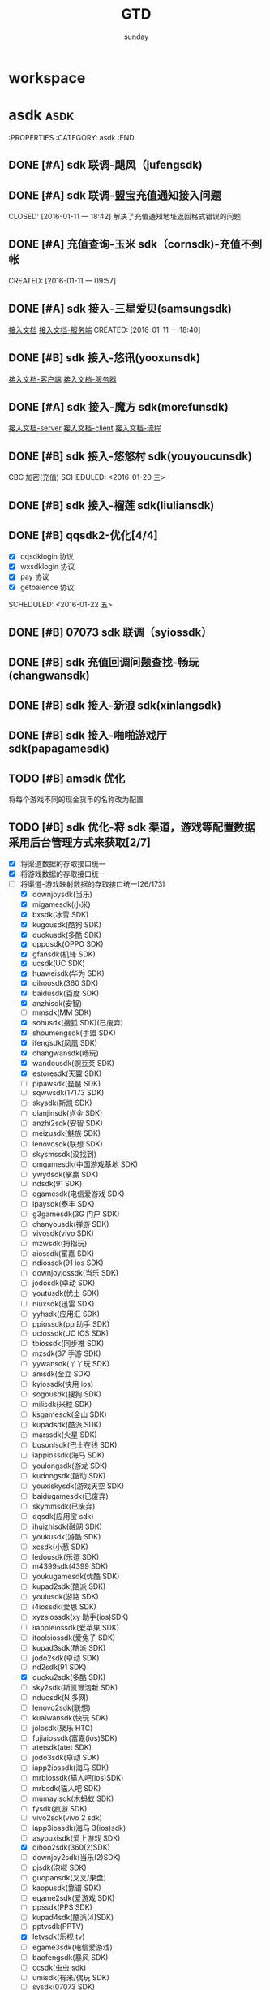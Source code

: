 #+TITLE: GTD
#+AUTHOR: sunday
#+TAGS: { WORK(w) Emacs(e) PROJECT(p) WANT(s) Daily(x) Weekly(y) Monthly(z) asdk(a) }

* workspace


* asdk                                                                 :asdk:
:PROPERTIES
:CATEGORY: asdk
:END
** DONE [#A] sdk 联调-飓风（jufengsdk)
CLOSED: [2016-01-11 一 18:43] SCHEDULED: <2016-01-07 四>
** DONE [#A] sdk 联调-盟宝充值通知接入问题
CLOSED: [2016-01-11 一 18:42] 解决了充值通知地址返回格式错误的问题
** DONE [#A] 充值查询-玉米 sdk（cornsdk)-充值不到帐
CLOSED: [2016-01-11 一 18:42] SCHEDULED: <2016-01-11 一>
CREATED: [2016-01-11 一 09:57]

** DONE [#A] sdk 接入-三星爱贝(samsungsdk)
CLOSED: [2016-01-20 三 09:55] SCHEDULED: <2016-01-13 三>
[[file:~/workdoc/asdk-hz/samsungsdk/Android%E8%81%9A%E5%90%88%E6%94%AF%E4%BB%983.4.6%EF%BC%88%E5%B8%A6%E8%B4%A6%E5%8F%B7%E7%99%BB%E5%BD%95%E5%8A%9F%E8%83%BD%EF%BC%89.doc][接入文档]]
[[http://www.iapppay.com/g-introduction.html][接入文档-服务端]]
CREATED: [2016-01-11 一 18:40]
** DONE [#B] sdk 接入-悠讯(yooxunsdk)
CLOSED: [2016-01-13 三 09:14] SCHEDULED: <2016-01-11 一>
[[file:~/workdoc/asdk-hz/yooxun/2016-01-12/%E8%AF%95%E7%8E%A9%E7%9B%92%E5%AD%90_android_sdk_%E6%8E%A5%E5%85%A5%E6%96%87%E6%A1%A3.pdf][接入文档-客户端]]
[[file:~/workdoc/asdk-hz/yooxun/2016-01-12/%E8%AF%95%E7%8E%A9%E7%9B%92%E5%AD%90_server_%E6%8E%A5%E5%85%A5%E6%96%87%E6%A1%A3.pdf][接入文档-服务器]]
** DONE [#A] sdk 接入-魔方 sdk(morefunsdk)
CLOSED: [2016-01-20 三 09:55] SCHEDULED: <2016-01-13 三>
[[file:~/workdoc/asdk-hz/morefunsdk/MoreFunSDK_2.2.5_Android_SDK_demo_%E6%96%87%E6%A1%A3/doc/MoreFun%20SDK-%E6%9C%8D%E5%8A%A1%E5%99%A8%E6%8E%A5%E5%85%A5%E6%96%87%E6%A1%A3.docx][接入文档-server]]
[[file:~/workdoc/asdk-hz/morefunsdk/MoreFunSDK_2.2.5_Android_SDK_demo_%E6%96%87%E6%A1%A3/doc/MoreFun-%E5%AE%A2%E6%88%B7%E7%AB%AF.doc][接入文档-client]]
[[file:~/workdoc/asdk-hz/morefunsdk/MoreFunSDK_2.2.5_Android_SDK_demo_%E6%96%87%E6%A1%A3/doc/SDK-%E6%B5%81%E7%A8%8B.docx][接入文档-流程]]
** DONE [#B] sdk 接入-悠悠村 sdk(youyoucunsdk)
CLOSED: [2016-01-20 三 17:43]
CBC 加密(充值)
SCHEDULED: <2016-01-20 三>
** DONE [#B] sdk 接入-榴莲 sdk(liuliansdk)
CLOSED: [2016-01-21 四 17:34] SCHEDULED: <2016-01-21 四>
** DONE [#B] qqsdk2-优化[4/4]
CLOSED: [2016-01-25 一 15:29]
- [X] qqsdklogin 协议
- [X] wxsdklogin 协议
- [X] pay 协议
- [X] getbalence 协议
SCHEDULED: <2016-01-22 五>
** DONE [#B] 07073 sdk 联调（syiossdk）
CLOSED: [2016-01-25 一 16:10] SCHEDULED: <2016-01-20 三>
** DONE [#B] sdk 充值回调问题查找-畅玩(changwansdk)
CLOSED: [2016-01-22 一 15:29] SCHEDULED: <2016-01-22 五>
** DONE [#B] sdk 接入-新浪 sdk(xinlangsdk)
CLOSED: [2016-01-28 四 14:56] SCHEDULED: <2016-01-27 三>
** DONE [#B] sdk 接入-啪啪游戏厅 sdk(papagamesdk)
CLOSED: [2016-02-01 一 11:16] SCHEDULED: <2016-01-27 四>

** TODO [#B] amsdk 优化
将每个游戏不同的现金货币的名称改为配置
** TODO [#B] sdk 优化-将 sdk 渠道，游戏等配置数据采用后台管理方式来获取[2/7]
- [X] 将渠道数据的存取接口统一
- [X] 将游戏数据的存取接口统一
- [-] 将渠道-游戏映射数据的存取接口统一[26/173]
  + [X] downjoysdk(当乐)
  + [X] migamesdk(小米)
  + [X] bxsdk(冰雪 SDK)
  + [X] kugousdk(酷狗 SDK)
  + [X] duokusdk(多酷 SDK)
  + [X] opposdk(OPPO SDK)
  + [X] gfansdk(机锋 SDK)
  + [X] ucsdk(UC SDK)
  + [X] huaweisdk(华为 SDK)
  + [X] qihoosdk(360 SDK)
  + [X] baidusdk(百度 SDK)
  + [X] anzhisdk(安智)
  + [ ] mmsdk(MM SDK)
  + [X] sohusdk(搜狐 SDK)(已废弃)
  + [X] shoumengsdk(手盟 SDK)
  + [X] ifengsdk(凤凰 SDK)
  + [X] changwansdk(畅玩)
  + [X] wandousdk(豌豆荚 SDK)
  + [X] estoresdk(天翼 SDK)
  + [ ] pipawsdk(琵琶 SDK)
  + [ ] sqwwsdk(17173 SDK)
  + [ ] skysdk(斯凯 SDK)
  + [ ] dianjinsdk(点金 SDK)
  + [ ] anzhi2sdk(安智 SDK)
  + [ ] meizusdk(魅族 SDK)
  + [ ] lenovosdk(联想 SDK)
  + [ ] skysmssdk(没找到)
  + [ ] cmgamesdk(中国游戏基地 SDK)
  + [ ] ywydsdk(掌赢 SDK)
  + [ ] ndsdk(91 SDK)
  + [ ] egamesdk(电信爱游戏 SDK)
  + [ ] ipaysdk(泰丰 SDK)
  + [ ] g3gamesdk(3G 门户 SDK)
  + [ ] chanyousdk(禅游 SDK)
  + [ ] vivosdk(vivo SDK)
  + [ ] mzwsdk(拇指玩)
  + [ ] aiossdk(富嘉 SDK)
  + [ ] ndiossdk(91 ios SDK)
  + [ ] downjoyiossdk(当乐 SDK)
  + [ ] jodosdk(卓动 SDK)
  + [ ] youtusdk(优土 SDK)
  + [ ] niuxsdk(迅雷 SDK)
  + [ ] yyhsdk(应用汇 SDK)
  + [ ] ppiossdk(pp 助手 SDK)
  + [ ] uciossdk(UC IOS SDK)
  + [ ] tbiossdk(同步推 SDK)
  + [ ] mzsdk(37 手游 SDK)
  + [ ] yywansdk(丫丫玩 SDK)
  + [ ] amsdk(金立 SDK)
  + [ ] kyiossdk(快用 ios)
  + [ ] sogousdk(搜狗 SDK)
  + [ ] milisdk(米粒 SDK)
  + [ ] ksgamesdk(金山 SDK)
  + [ ] kupadsdk(酷派 SDK)
  + [ ] marssdk(火星 SDK)
  + [ ] busonlsdk(巴士在线 SDK)
  + [ ] iappiossdk(海马 SDK)
  + [ ] youlongsdk(游龙 SDK)
  + [ ] kudongsdk(酷动 SDK)
  + [ ] youxiskysdk(游戏天空 SDK)
  + [ ] baidugamesdk(已废弃)
  + [ ] skymmsdk(已废弃)
  + [ ] qqsdk(应用宝 sdk)
  + [ ] ihuizhisdk(融网 SDK)
  + [ ] youkusdk(游酷 SDK)
  + [ ] xcsdk(小葱 SDK)
  + [ ] ledousdk(乐逗 SDK)
  + [ ] m4399sdk(4399 SDK)
  + [ ] youkugamesdk(优酷 SDK)
  + [ ] kupad2sdk(酷派 SDK)
  + [ ] youlusdk(游路 SDK)
  + [ ] i4iossdk(爱思 SDK)
  + [ ] xyzsiossdk(xy 助手(ios)SDK)
  + [ ] iiappleiossdk(爱苹果 SDK)
  + [ ] itoolsiossdk(爱兔子 SDK)
  + [ ] kupad3sdk(酷派 SDK)
  + [ ] jodo2sdk(卓动 SDK)
  + [ ] nd2sdk(91 SDK)
  + [X] duoku2sdk(多酷 SDK)
  + [ ] sky2sdk(斯凯冒泡新 SDK)
  + [ ] nduosdk(N 多网)
  + [ ] lenovo2sdk(联想)
  + [ ] kuaiwansdk(快玩 SDK)
  + [ ] jolosdk(聚乐 HTC)
  + [ ] fujiaiossdk(富嘉(ios)SDK)
  + [ ] atetsdk(atet SDK)
  + [ ] jodo3sdk(卓动 SDK)
  + [ ] iapp2iossdk(海马 SDK)
  + [ ] mrbiossdk(猫人吧(ios)SDK)
  + [ ] mrbsdk(猫人吧 SDK)
  + [ ] mumayisdk(木蚂蚁 SDK)
  + [ ] fysdk(疯游 SDK)
  + [ ] vivo2sdk(vivo 2 sdk)
  + [ ] iapp3iossdk(海马 3(ios)sdk)
  + [ ] asyouxisdk(爱上游戏 SDK)
  + [X] qihoo2sdk(360(2)SDK)
  + [ ] downjoy2sdk(当乐(2)SDK)
  + [ ] pjsdk(泡椒 SDK)
  + [ ] guopansdk(叉叉/果盘)
  + [ ] kaopusdk(靠谱 SDK)
  + [ ] egame2sdk(爱游戏 SDK)
  + [ ] ppssdk(PPS SDK)
  + [ ] kupad4sdk(酷派(4)SDK)
  + [ ] pptvsdk(PPTV)
  + [X] letvsdk(乐视 tv)
  + [ ] egame3sdk(电信爱游戏)
  + [ ] baofengsdk(暴风 SDK)
  + [ ] ccsdk(虫虫 sdk)
  + [ ] umisdk(有米/偶玩 SDK)
  + [ ] sysdk(07073 SDK)
  + [ ] woniusdk(蜗牛 SDK)
  + [ ] xmwsdk(熊猫玩)
  + [ ] yyh2sdk(应用汇 2)
  + [ ] kuwosdk(酷我 SDK)
  + [ ] ouwansdk(有米专服 SDK)
  + [ ] oupengsdk(欧朋 SDK)
  + [ ] hmsdk(海马 SDK)
  + [ ] huaweisdk2(华为(2) SDK)
  + [ ] xyzssdk(xy 助手 SDK)
  + [ ] itoolssdk(爱兔子 SDK)
  + [ ] ewansdk(益玩 SDK)
  + [ ] foxsdk(狐狸 SDK)
  + [X] baidu2sdk(口袋妖怪的包)
  + [ ] lbyxsdk(猎宝 SDK)
  + [ ] qikesdk(7K SDK)
  + [ ] tiantuosdk(天拓 SDK)
  + [ ] ttsdk(TT)
  + [ ] appstore(没找到)
  + [X] baidu3sdk(口袋妖妖怪的包)
  + [ ] meitusdk(美图 SDK)
  + [ ] kysdk(斯凯 SDK)
  + [ ] kugou2sdk(酷狗(2) SDK)
  + [ ] m37sdk(37 手游)
  + [ ] anqusdk(安趣)
  + [ ] xunsdk(盛讯达 SDK)
  + [ ] kaopu2sdk(靠谱(2) sdk)
  + [ ] lewansdk(乐玩 SDK)
  + [ ] sj8090sdk(8090sdk)
  + [ ] tbsdk(同步推(android) SDK)
  + [ ] opposdk2(oppo(2) sdk)
  + [X] lhhsdk(乐嗨嗨 SDK)
  + [ ] leshisdk(乐视视频 SDK)
  + [ ] caohuasdk(草花 SDK)
  + [ ] forestsdk(forest SDK)
  + [ ] samsungsdk(三星爱贝 SDK)
  + [ ] alitvsdk(阿里 TV SDK)
  + [ ] shunwangsdk(顺网 SDK)
  + [ ] anfansdk(安峰 sdk)
  + [X] pywsdk(朋友玩 SDK)
  + [ ] wan3456sdk(邑世 3456 玩 SDK)
  + [ ] duanzisdk(段子 SDK)
  + [ ] jrttsdk(今日头条 SDK)
  + [ ] qikemsdk(7K 整合应用宝 SDK)
  + [ ] play68sdk(彰明 play68 SDK)
  + [ ] guopaniossdk(叉叉/果盘(ios))
  + [ ] cornsdk(玉米 SDK)
  + [ ] mengbaosdk(盟宝 sdk)
  + [ ] qbsdk(钱宝 SDK)
  + [ ] le8iossdk(乐 8(IOS) SDK)
  + [X] oppo2sdk(OPPO(2) SDK)
  + [ ] zhuoyousdk(卓易)
  + [ ] muzhisdk(拇指游玩 sdk)
  + [ ] downjoyios2sdk(当乐 sdk(ios)4.0 以上版本)
  + [ ] jufengsdk(飓风 sdk)
  + [ ] yooxunsdk(悠讯 sdk)
  + [ ] morefunsdk(魔方 sdk)
  + [ ] ppios2sdk(PP 助手 sdk)
  + [ ] syiossdk(07073 IOS sdk)
  + [ ] youyoucunsdk(悠悠村 SDK)
  + [ ] qqsdk2(应用宝 SDK2)
  + [ ] liuliansdk(榴莲 sdk)
  + [ ] xinlangsdk(新浪 sdk)
  + [ ] papagamesdk(啪啪游戏厅 sdk)
- [ ] 提供渠道数据的管理接口
- [ ] 提供游戏数据的管理接口
- [ ] 提供渠道-游戏映射数据的管理接口
- [ ] 将游戏数据存储改为使用 php 文件的方式
* gamesconfig
:PROPERTIES
:CATEGORY: asdk
:END
** 数码宝贝新秩序(100079100322)
[[file:~/workdoc/asdk/param/2016-01-13/%E3%80%8A%E6%95%B0%E7%A0%81%E5%AE%9D%E8%B4%9D%E6%96%B0%E7%A7%A9%E5%BA%8F%E3%80%8B-%E8%BF%90%E8%90%A5%E4%B8%80%E9%83%A8-SDK%E6%8E%A5%E5%85%A5%E8%A1%A820160111.xls][《数码宝贝新秩序》-运营一部-SDK 接入表 20160111.xls]]
[[file:~/workdoc/asdk/param/2016-01-13/%E3%80%8A%E6%95%B0%E7%A0%81%E5%AE%9D%E8%B4%9D%E6%96%B0%E7%A7%A9%E5%BA%8F%E3%80%8B-%E8%BF%90%E8%90%A5%E4%BA%8C%E9%83%A8-SDK%E6%8E%A5%E5%85%A5%E8%A1%A820160113.xls][《数码宝贝新秩序》-运营二部-SDK 接入表 20160113.xls]]
[[file:~/workdoc/asdk/param/2016-01-11/%E9%98%BF%E6%96%AF%E5%8D%A1%E5%BE%B7%E3%80%8A%E8%8B%B1%E9%9B%84%E4%B8%87%E5%B2%81%E3%80%8B1215%E9%A6%96%E5%8F%91SDK%E6%8E%A5%E5%85%A5%E9%9C%80%E6%B1%82%E8%A1%A8.xls][阿斯卡德《英雄万岁》1215 首发 SDK 接入需求表.xls]]
*** DONE [#B] 配置参数-虫虫(ccsdk)-数码宝贝新秩序(100079100322)
CLOSED: [2016-01-21 四 17:34] SCHEDULED: <2016-01-21 四>
*** DONE [#B] 配置参数-游龙(youlongsdk)-数码宝贝新秩序(100079100322)
CLOSED: [2016-01-21 四 17:34] SCHEDULED: <2016-01-21 四>
*** DONE [#B] 配置参数-海马(hmsdk)-数码宝贝新秩序(100079100322)
CLOSED: [2016-01-21 四 17:34] SCHEDULED: <2016-01-21 四>
*** DONE [#B] 配置参数-靠谱(kaopu2sdk)-数码宝贝新秩序(100079100322)
CLOSED: [2016-01-21 四 17:34] SCHEDULED: <2016-01-21 四>
*** DONE [#B] 配置参数-07073(sysdk)-数码宝贝新秩序(100079100322)
CLOSED: [2016-01-21 四 17:34] SCHEDULED: <2016-01-21 四>

*** DONE [#B] 配置参数-当乐(downjoy2sdk)-数码宝贝新秩序(100079100322)
CLOSED: [2016-01-21 四 17:34] SCHEDULED: <2016-01-21 四>
*** DONE [#B] 配置参数-oppo(oppo2sdk)-数码宝贝新秩序(100079100322)
CLOSED: [2016-01-21 四 17:34] SCHEDULED: <2016-01-21 四>
*** DONE [#B] 配置参数-vivo(vivo2sdk)-数码宝贝新秩序(100079100322)
CLOSED: [2016-01-21 四 17:34] SCHEDULED: <2016-01-21 四>
*** DONE [#B] 配置参数-豌豆荚(wandousdk)-数码宝贝新秩序(100079100322)
CLOSED: [2016-01-21 四 17:34] SCHEDULED: <2016-01-21 四>
*** DONE [#B] 配置参数-魅族(meizusdk)-数码宝贝新秩序(100079100322)
CLOSED: [2016-01-21 四 17:34] SCHEDULED: <2016-01-21 四>
*** DONE [#B] 配置参数-金立(amsdk)-数码宝贝新秩序(100079100322)
CLOSED: [2016-01-21 四 17:34] SCHEDULED: <2016-01-21 四>
*** DONE [#B] 配置参数-TT 语音(ttsdk)-数码宝贝新秩序(100079100322)
CLOSED: [2016-01-21 四 18:10] SCHEDULED: <2016-01-21 四>
*** DONE [#B] 配置参数-安峰(anfansdk)-数码宝贝新秩序(100079100322)
CLOSED: [2016-01-21 四 18:14] SCHEDULED: <2016-01-21 四>
*** DONE [#B] 配置参数-果盘(guopansdk)-数码宝贝新秩序(100079100322)
CLOSED: [2016-01-21 四 19:35] SCHEDULED: <2016-01-21 四>
*** DONE [#B] 配置参数-有米(umisdk)-数码宝贝新秩序(100079100322)
CLOSED: [2016-01-21 四 19:37] SCHEDULED: <2016-01-21 四>

*** DONE [#B] 配置参数-应用宝(qqsdk)-数码宝贝新秩序(100079100322)
CLOSED: [2016-01-25 一 17:16] SCHEDULED: <2016-01-25 一>
*** TODO [#B] 配置参数-优酷(youkugamesdk)-数码宝贝新秩序(100079100322)
SCHEDULED: <2016-01-27 三>
*** TODO [#B] 配置参数-4399(m4399sdk)-数码宝贝新秩序(100079100322)
SCHEDULED: <2016-01-27 三>
*** TODO [#B] 配置参数-酷狗(kugou2sdk)-数码宝贝新秩序(100079100322)
SCHEDULED: <2016-01-27 三>

** 数码宝贝 go(100079100328)
*** DONE [#B] 配置参数-360(qihoo2sdk)-数码宝贝 go(100079100328)
CLOSED: [2016-01-21 四 18:24]
将 360 的参数改为多宝的（因为 360 的要给别家发）
SCHEDULED: <2016-01-21 四>
*** DONE [#B] 配置参数-联想(lenovo2sdk)-数码宝贝 go(100079100328)
CLOSED: [2016-01-25 一 13:46]
没有配置计费点
SCHEDULED: <2016-01-25 一>
*** DONE [#B] 配置参数-安峰(anfansdk)-数码宝贝 go(100079100328)
CLOSED: [2016-01-22 五 21:30] SCHEDULED: <2016-01-22 五>
*** DONE [#B] 配置参数-乐视(letvsdk)-数码宝贝 go(100079100328)
CLOSED: [2016-01-22 五 21:30] SCHEDULED: <2016-01-22 五>
*** DONE [#B] 配置参数-当乐(downjoy2sdk)-数码宝贝 go(100079100328)
CLOSED: [2016-01-22 五 21:30] SCHEDULED: <2016-01-22 五>
*** DONE [#B] 配置参数-vivo(vivo2sdk)-数码宝贝 go(100079100328)
CLOSED: [2016-01-22 五 21:30] SCHEDULED: <2016-01-22 五>
*** DONE [#B] 配置参数-安智(anzhisdk)-数码宝贝 go(100079100328)
CLOSED: [2016-01-22 五 21:33] SCHEDULED: <2016-01-22 五>
*** DONE [#B] 配置参数-应用宝(qqsdk)-数码宝贝 go(100079100328)
CLOSED: [2016-01-25 一 16:05] SCHEDULED: <2016-01-22 五>
*** DONE [#B] 配置参数-金立(amsdk)-数码宝贝 go(100079100328)
CLOSED: [2016-01-22 五 21:33] SCHEDULED: <2016-01-22 五>
*** DONE [#B] 配置参数-4399(m4399sdk)-数码宝贝 go(100079100328)
CLOSED: [2016-01-22 五 21:39] SCHEDULED: <2016-01-22 五>
*** DONE [#B] 配置参数-搜狗(sogousdk)-数码宝贝 go(100079100328)
CLOSED: [2016-01-22 五 21:39] SCHEDULED: <2016-01-22 五>
*** DONE [#B] 配置参数-当乐 ios2(downjoyios2sdk)-数码宝贝 go(100079100328)
CLOSED: [2016-01-22 五 21:39] SCHEDULED: <2016-01-22 五>
*** DONE [#B] 配置参数-爱思(i4iossdk)-数码宝贝 go(100079100328)
CLOSED: [2016-01-26 二 10:00] SCHEDULED: <2016-01-26 五>
*** DONE [#B] 配置参数-华为(huaweisdk)-数码宝贝 go(100079100328)
CLOSED: [2016-01-26 二 11:38] SCHEDULED: <2016-01-26 五>


** 英雄无间道(100079100244)
*** DONE [#B] 配置参数-爱兔子(itoolsiossdk)-英雄无间道(100079100244)
CLOSED: [2016-01-20 三 17:46] SCHEDULED: <2016-01-20 三>
CREATED: [2016-01-20 三 17:04]
*** DONE [#B] 配置参数-当乐(ios)2sdk(downjoyios2sdk)-英雄无间道(100079100244)
CLOSED: [2016-01-11 一 18:42] SCHEDULED: <2016-01-11 一>
CREATED: [2016-01-11 一 09:47]
*** DONE [#B] 配置参数-应用宝(qqsdk)-英雄无间道(100079100244)
CLOSED: [2016-01-25 一 16:04] SCHEDULED: <2016-01-22 五>
*** DONE [#B] 配置参数-悠悠村(youyoucun)-英雄无间道(100079100244)
CLOSED: [2016-01-21 四 17:38] SCHEDULED: <2016-01-21 四>
*** DONE [#B] 配置参数-榴莲 sdk(liuliansdk)-英雄无间道(100079100244)
CLOSED: [2016-01-21 四 17:36] SCHEDULED: <2016-01-21 四>
** 小小三国(100079100316)
*** DONE [#B] 配置参数-啊游戏-小小三国(100079100316)
CLOSED: [2016-01-21 四 14:24] SCHEDULED: <2016-01-14 四>
[[file:~/workdoc/asdk/param/2016-01-11/%E5%B0%8F%E5%B0%8F%E4%B8%89%E5%9B%BD-%E9%98%BF%E6%B8%B8%E6%88%8F%E5%8F%82%E6%95%B0.txt][小小三国-阿游戏参数.txt]]
*** DONE [#B] 配置参数-金立(amsdk)-小小三国(100079100316)
CLOSED: [2016-01-26 二 19:44] SCHEDULED: <2016-01-26 二>
*** DONE [#B] 配置参数-联想(lenovo2sdk)-小小三国(100079100316)
CLOSED: [2016-01-26 二 20:46] SCHEDULED: <2016-01-26 二>
*** DONE [#B] 配置参数-酷派(kupad3sdk)-小小三国(100079100316)
CLOSED: [2016-01-26 二 20:46] SCHEDULED: <2016-01-26 二>
*** DONE [#B] 配置参数-拇指玩(mzwsdk)-小小三国(100079100316)
CLOSED: [2016-01-26 二 20:46] SCHEDULED: <2016-01-26 二>
*** DONE [#B] 配置参数-安智(anzhisdk)-小小三国(100079100316)
CLOSED: [2016-01-26 二 20:46] SCHEDULED: <2016-01-26 二>
*** DONE [#B] 配置参数-PPTV(pptvsdk)-小小三国(100079100316)
CLOSED: [2016-01-26 二 20:46] SCHEDULED: <2016-01-26 二>
*** DONE [#B] 配置参数-叉叉（果盘）(guopansdk)-小小三国(100079100316)
CLOSED: [2016-01-26 二 20:46] SCHEDULED: <2016-01-26 二>
*** DONE [#B] 配置参数-叉叉/果盘(ios)(guopaniossdk)-小小三国(100079100316)
CLOSED: [2016-01-26 二 20:46] SCHEDULED: <2016-01-26 二>
*** DONE [#B] 配置参数-TT(ttsdk)-小小三国(100079100316)
CLOSED: [2016-01-26 二 20:46] SCHEDULED: <2016-01-26 二>
*** DONE [#B] 配置参数-熊猫玩(xmwsdk)-小小三国(100079100316)
CLOSED: [2016-01-26 二 20:46] SCHEDULED: <2016-01-26 二>
*** DONE [#B] 配置参数-聚乐 HTC(jolosdk)-小小三国(100079100316)
CLOSED: [2016-01-26 二 20:51] SCHEDULED: <2016-01-26 二>
*** DONE [#B] 配置参数-虫虫(ccsdk)-小小三国(100079100316)
CLOSED: [2016-01-26 二 20:51] SCHEDULED: <2016-01-26 二>
*** DONE [#B] 配置参数-N 多网(nduosdk)-小小三国(100079100316)
CLOSED: [2016-01-26 二 20:51] SCHEDULED: <2016-01-26 二>
*** DONE [#B] 配置参数-靠谱(kaopu2sdk)-小小三国(100079100316)
CLOSED: [2016-01-26 二 20:51] SCHEDULED: <2016-01-26 二>
*** DONE [#B] 配置参数-电信爱游戏(egame3sdk)-小小三国(100079100316)
CLOSED: [2016-01-26 二 20:51] SCHEDULED: <2016-01-26 二>
*** DONE [#B] 配置参数-卓易(zhuoyousdk)-小小三国(100079100316)
CLOSED: [2016-01-26 二 20:51] SCHEDULED: <2016-01-26 二>
*** DONE [#B] 配置参数-飓风(jufengsdk)-小小三国(100079100316)
CLOSED: [2016-01-26 二 20:51] SCHEDULED: <2016-01-26 二>
*** TODO [#B] 配置参数-应用汇 2(yyh2sdk)-小小三国(100079100316)
SCHEDULED: <2016-02-20 六>
** 我欲 X 神(100079100298)
*** DONE [#B] 配置参数-海马 sdk(hmsdk)-我欲 X 神(100079100298)
CLOSED: [2016-01-25 一 16:56] SCHEDULED: <2016-01-25 一>

** 战将天下(100079100335)
*** DONE [#B] 配置参数-九游/UC(ucsdk)-站将天下(100079100335)
CLOSED: [2016-01-26 二 21:13] SCHEDULED: <2016-01-26 二>


* sunday                                                               :WANT:
** DONE [#B] 将 dotfile 文件使用 github 管理
CLOSED: [2016-01-10 日 23:58] SCHEDULED: <2016-01-10 日>
** DONE [#B] 将 org gtd 文件是哦用 github 管理
CLOSED: [2016-01-10 日 23:58] SCHEDULED: <2016-01-10 日>

* Reading
** TODO [#C] UNIX 编程艺术
** TODO [#C] 程序员修炼之道
** TODO [#C] UNIX 环境高级编程
** TODO [#C] 程序员的自我修养
** TODO [#C] 代码大全
** TODO [#C] 深入理解计算机系统
** TODO [#C] 人月神话
** TODO [#C] 程序员的思维修炼 : 开发认知潜能的九堂课
** TODO [#C] Effective C++ : 改善程序与设计的 55 个具体做法(第 3 版)
** TODO [#C] More Effective C++（中文版） : 35 个改善编程与设计的有效方法
** TODO [#C] 梦断代码
** TODO [#C] 深度探索 C++对象模型
** TODO [#C] 提高 C++性能的编程技术
** TODO [#C] 编程匠艺 : 编写卓越的代码
** TODO [#C] More Exceptional C++（中文版）
** TODO [#C] Effective STL 中文版 : 50 条有效使用 STL 的经验
** TODO [#C] Exceptional C++（中文版）
** TODO [#C] wget documention
** TODO [#C] lftp documention
** TODO [#C] sed documention
** TODO [#C] tmux documention

* Daily Task                                                          :Daily:
:PROPERTIES
:CATEGORY: daily
:END

* Weekly Task                                                        :Weekly:
:PROPERTIES
:CATEGORY: weekly
:END
** TODO Finishing last week to complete the work and the work schedule next week
DEADLINE: <2016-02-01 一 +1w>
:PROPERTIES:
:LAST_REPEAT: [2016-01-22 五 09:41]
:END:
- State "DONE"       from "TODO"       [2016-01-22 五 09:39]
* Monthly Task                                                      :Monthly:
:PROPERTIES
:CATEGORY: monthly
:END
** TODO Finishing last month to complete the work and the work schedule next month
DEADLINE: <2016-01-31 五 +1m>

